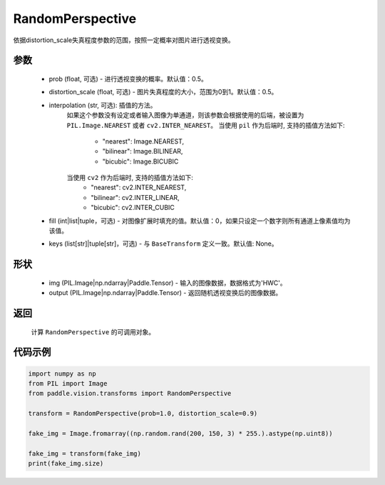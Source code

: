 .. _cn_api_vision_transforms_RandomPerspective:

RandomPerspective
-------------------------------

.. py:class:: paddle.vision.transforms.RandomPerspective(prob=0.5, distortion_scale=0.5, interpolation='nearest', fill=0, keys=None)

依据distortion_scale失真程度参数的范围，按照一定概率对图片进行透视变换。

参数
:::::::::

    - prob (float, 可选) - 进行透视变换的概率。默认值：0.5。
    - distortion_scale (float, 可选) - 图片失真程度的大小，范围为0到1。默认值：0.5。
    - interpolation (str, 可选): 插值的方法。
        如果这个参数没有设定或者输入图像为单通道，则该参数会根据使用的后端，被设置为 ``PIL.Image.NEAREST`` 或者 ``cv2.INTER_NEAREST``。
        当使用 ``pil`` 作为后端时, 支持的插值方法如下:
            - "nearest": Image.NEAREST,
            - "bilinear": Image.BILINEAR,
            - "bicubic": Image.BICUBIC
        当使用 ``cv2`` 作为后端时, 支持的插值方法如下:
            - "nearest": cv2.INTER_NEAREST,
            - "bilinear": cv2.INTER_LINEAR,
            - "bicubic": cv2.INTER_CUBIC
    - fill (int|list|tuple，可选) - 对图像扩展时填充的值。默认值：0，如果只设定一个数字则所有通道上像素值均为该值。
    - keys (list[str]|tuple[str]，可选) - 与 ``BaseTransform`` 定义一致。默认值: None。

形状
:::::::::

    - img (PIL.Image|np.ndarray|Paddle.Tensor) - 输入的图像数据，数据格式为'HWC'。
    - output (PIL.Image|np.ndarray|Paddle.Tensor) - 返回随机透视变换后的图像数据。

返回
:::::::::

    计算 ``RandomPerspective`` 的可调用对象。

代码示例
:::::::::

.. code-block:: python

    import numpy as np
    from PIL import Image
    from paddle.vision.transforms import RandomPerspective

    transform = RandomPerspective(prob=1.0, distortion_scale=0.9)

    fake_img = Image.fromarray((np.random.rand(200, 150, 3) * 255.).astype(np.uint8))

    fake_img = transform(fake_img)
    print(fake_img.size)
